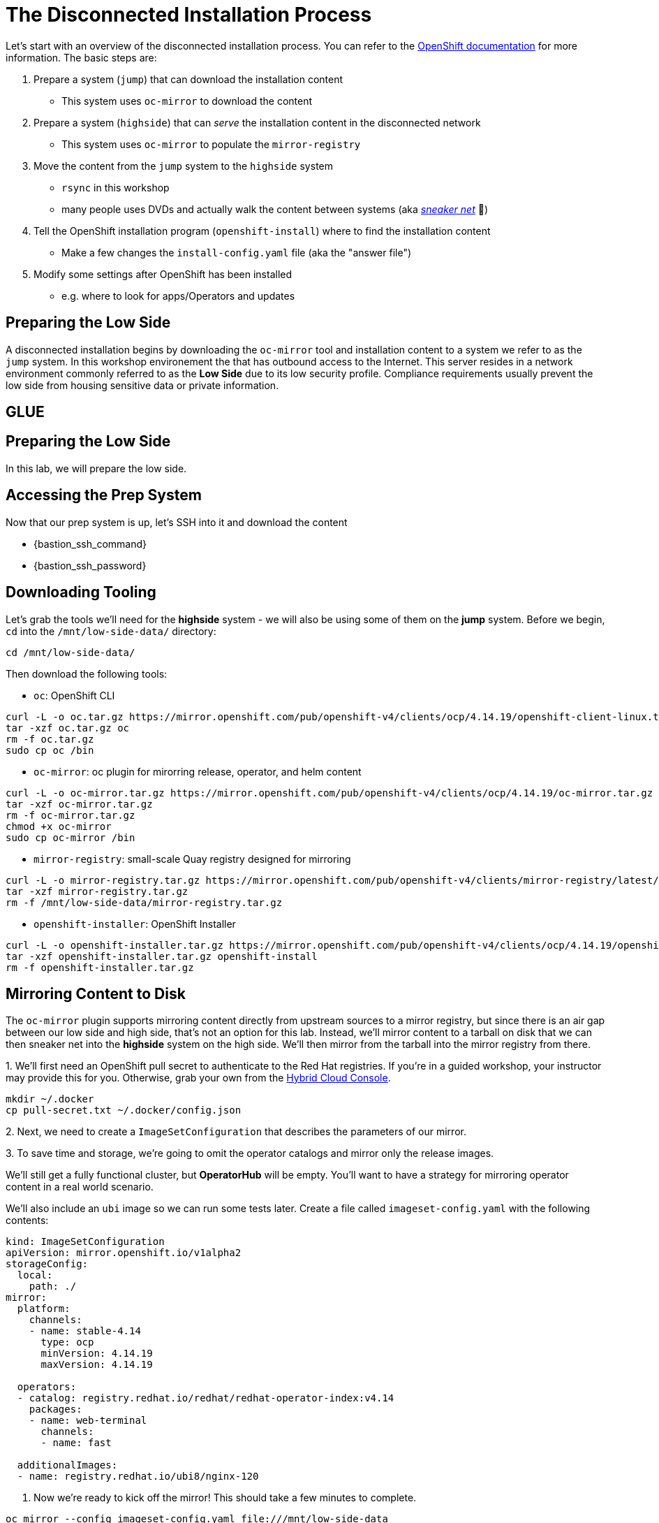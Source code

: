 :openshift_version_channel: stable-4.14
:openshift_version: 4.14.19

= The Disconnected Installation Process

Let's start with an overview of the disconnected installation process.
You can refer to the https://docs.openshift.com/container-platform/latest/installing/disconnected_install/index.html[OpenShift documentation] for more information.
The basic steps are:

1. Prepare a system (`jump`) that can download the installation content
** This system uses `oc-mirror` to download the content
2. Prepare a system (`highside`) that can _serve_ the installation content in the disconnected network
** This system uses `oc-mirror` to populate the `mirror-registry` 
3. Move the content from the `jump` system to the `highside` system
** `rsync` in this workshop
** many people uses DVDs and actually walk the content between systems (aka https://en.wikipedia.org/wiki/Sneakernet[_sneaker net_] 👟)
4. Tell the OpenShift installation program (`openshift-install`) where to find the installation content
** Make a few changes the `install-config.yaml` file (aka the "answer file")
5. Modify some settings after OpenShift has been installed
** e.g. where to look for apps/Operators and updates

== Preparing the Low Side

A disconnected installation begins by downloading the `oc-mirror` tool and installation content to a system we refer to as the `jump` system.
In this workshop environement the  that has outbound access to the Internet.
This server resides in a network environment commonly referred to as the *Low Side* due to its low security profile.
Compliance requirements usually prevent the low side from housing sensitive data or private information.

// TODO remove the "glue" when I copied lab04 into lab02
== GLUE

== Preparing the Low Side

In this lab, we will prepare the low side.

== Accessing the Prep System

Now that our prep system is up, let's SSH into it and download the content

* {bastion_ssh_command} 
* {bastion_ssh_password}

== Downloading Tooling

Let's grab the tools we'll need for the [.highside]#*highside* system# - we will also be using some of them on the [.lowside]#*jump* system#. 
Before we begin, `cd` into the `/mnt/low-side-data/` directory:
[.lowside,source,bash,role=execute,subs="attributes"]
----
cd /mnt/low-side-data/
----

Then download the following tools:

 ** `oc`: OpenShift CLI

[.lowside,source,bash,role=execute,subs="attributes"]
----
curl -L -o oc.tar.gz https://mirror.openshift.com/pub/openshift-v4/clients/ocp/{openshift_version}/openshift-client-linux.tar.gz
tar -xzf oc.tar.gz oc
rm -f oc.tar.gz
sudo cp oc /bin
----

 ** `oc-mirror`: oc plugin for mirorring release, operator, and helm content

[.lowside,source,bash,role=execute,subs="attributes"]
----
curl -L -o oc-mirror.tar.gz https://mirror.openshift.com/pub/openshift-v4/clients/ocp/{openshift_version}/oc-mirror.tar.gz
tar -xzf oc-mirror.tar.gz
rm -f oc-mirror.tar.gz
chmod +x oc-mirror
sudo cp oc-mirror /bin
----

 ** `mirror-registry`: small-scale Quay registry designed for mirroring

[.lowside,source,bash,role=execute]
----
curl -L -o mirror-registry.tar.gz https://mirror.openshift.com/pub/openshift-v4/clients/mirror-registry/latest/mirror-registry.tar.gz
tar -xzf mirror-registry.tar.gz
rm -f /mnt/low-side-data/mirror-registry.tar.gz
----

 ** `openshift-installer`: OpenShift Installer

[.lowside,source,bash,role=execute,subs="attributes"]
----
curl -L -o openshift-installer.tar.gz https://mirror.openshift.com/pub/openshift-v4/clients/ocp/{openshift_version}/openshift-install-linux.tar.gz
tar -xzf openshift-installer.tar.gz openshift-install
rm -f openshift-installer.tar.gz
----

== Mirroring Content to Disk

The `oc-mirror` plugin supports mirroring content directly from upstream sources to a mirror registry, but since there is an air gap between our low side and high side, that's not an option for this lab.
Instead, we'll mirror content to a tarball on disk that we can then sneaker net into the *highside* system on the high side.
We'll then mirror from the tarball into the mirror registry from there.

{counter:mirror}. We'll first need an OpenShift pull secret to authenticate to the Red Hat registries.
If you're in a guided workshop, your instructor may provide this for you.
Otherwise, grab your own from the https://console.redhat.com/openshift/install/pull-secret[Hybrid Cloud Console].

[.lowside,source,bash,role=execute]
----
mkdir ~/.docker
cp pull-secret.txt ~/.docker/config.json
----

{counter:mirror}. Next, we need to create a `ImageSetConfiguration` that describes the parameters of our mirror.

{counter:mirror}. To save time and storage, we're going to omit the operator catalogs and mirror only the release images.

We'll still get a fully functional cluster, but *OperatorHub* will be empty. You'll want to have a strategy for mirroring operator content in a real world scenario.

We'll also include an `ubi` image so we can run some tests later.
Create a file called `imageset-config.yaml` with the following contents:

[source,yaml,subs="attributes"]
----
kind: ImageSetConfiguration
apiVersion: mirror.openshift.io/v1alpha2
storageConfig:
  local:
    path: ./
mirror:
  platform:
    channels:
    - name: {openshift_version_channel}
      type: ocp
      minVersion: {openshift_version}
      maxVersion: {openshift_version}

  operators:
  - catalog: registry.redhat.io/redhat/redhat-operator-index:v4.14
    packages:
    - name: web-terminal
      channels:
      - name: fast
  
  additionalImages:
  - name: registry.redhat.io/ubi8/nginx-120
----

. Now we're ready to kick off the mirror!
This should take a few minutes to complete.

[.lowside,source,bash,role=execute]
----
oc mirror --config imageset-config.yaml file:///mnt/low-side-data
----